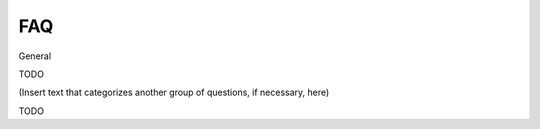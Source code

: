 FAQ
================
 
General

TODO 

   
(Insert text that categorizes another group of questions, if necessary, here)


TODO
